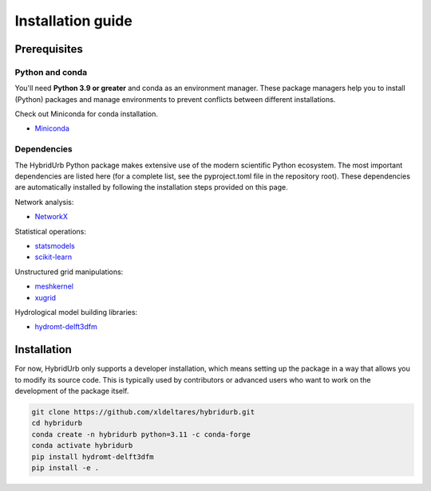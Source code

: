 .. _installation_guide:

==================
Installation guide
==================

Prerequisites
=============

Python and conda
-----------------------
You'll need **Python 3.9 or greater** and conda as an environment manager.
These package managers help you to install (Python) packages and manage environments
to prevent conflicts between different installations.

Check out Miniconda for conda installation.

* `Miniconda <https://docs.conda.io/en/latest/miniconda.html>`__

Dependencies
------------

The HybridUrb Python package makes extensive use of the modern scientific Python
ecosystem. The most important dependencies are listed here (for a complete list,
see the pyproject.toml file in the repository root). These dependencies are automatically installed by 
following the installation steps provided on this page.

Network analysis:

* `NetworkX  <https://networkx.org/>`__

Statistical operations:

* `statsmodels <https://www.statsmodels.org/>`__
* `scikit-learn <https://scikit-learn.org/>`__

Unstructured grid manipulations:

* `meshkernel <https://deltares.github.io/MeshKernelPy/>`__
* `xugrid <https://deltares.github.io/xugrid/>`__

Hydrological model building libraries:

* `hydromt-delft3dfm <https://deltares.github.io/hydromt_delft3dfm>`__


Installation
============

For now, HybridUrb only supports a developer installation, which means setting up the package in a way that allows you to modify its source code. This is typically used by contributors or advanced users who want to work on the development of the package itself.

.. code-block:: console

    git clone https://github.com/xldeltares/hybridurb.git
    cd hybridurb
    conda create -n hybridurb python=3.11 -c conda-forge
    conda activate hybridurb
    pip install hydromt-delft3dfm
    pip install -e .

